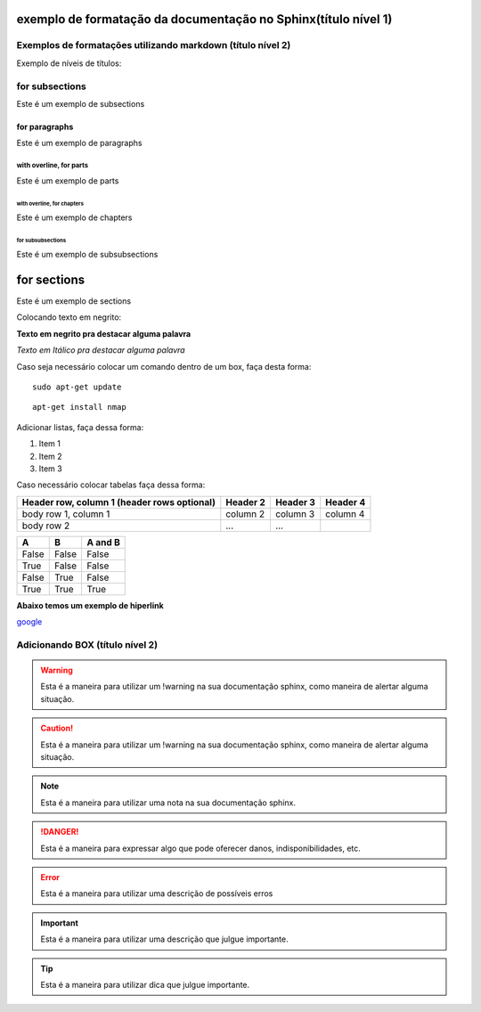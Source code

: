 exemplo de formatação da documentação no Sphinx(título nível 1)
==================================================================


Exemplos de formatações utilizando markdown (título nível 2)
--------------------------------------------------------------------


Exemplo de níveis de títulos:


for subsections
--------------------

Este é um exemplo de subsections


for paragraphs
""""""""""""""""""

Este é um exemplo de paragraphs


with overline, for parts
###############################

Este é um exemplo de parts


with overline, for chapters
**********************************

Este é um exemplo de chapters




for subsubsections
^^^^^^^^^^^^^^^^^^^^

Este é um exemplo de subsubsections



for sections
=========================

Este é um exemplo de sections






Colocando texto em negrito:

**Texto em negrito pra destacar alguma palavra**


*Texto em Itálico pra destacar alguma palavra*


Caso seja necessário colocar um comando dentro de um box, faça desta forma:

::
	
	sudo apt-get update
	
::

	apt-get install nmap	


Adicionar listas, faça dessa forma:

1. Item 1
2. Item 2
3. Item 3


Caso necessário colocar  tabelas faça dessa forma:


+------------------------+------------+----------+----------+
| Header row, column 1   | Header 2   | Header 3 | Header 4 |
| (header rows optional) |            |          |          |
+========================+============+==========+==========+
| body row 1, column 1   | column 2   | column 3 | column 4 |
+------------------------+------------+----------+----------+
| body row 2             | ...        | ...      |          |
+------------------------+------------+----------+----------+


=====  =====  =======
A      B      A and B
=====  =====  =======
False  False  False
True   False  False
False  True   False
True   True   True
=====  =====  =======





**Abaixo temos um exemplo de hiperlink**


`google <http://google.com.br>`_



Adicionando BOX (título nível 2)
------------------------------------------------

.. warning::
	         
			 Esta é a maneira para utilizar um !warning na sua documentação sphinx, como maneira de alertar alguma situação.
	
.. caution::
             
			 Esta é a maneira para utilizar um !warning na sua documentação sphinx, como maneira de alertar alguma situação.
			
.. note::
           
		   Esta é a maneira para utilizar uma nota na sua documentação sphinx.
	

.. danger::
            
			Esta é a maneira para expressar algo que pode oferecer danos, indisponibilidades, etc.

.. error::
           
		   Esta é a maneira para utilizar uma descrição de possíveis erros 

.. important::
               
			   Esta é a maneira para utilizar uma descrição  que julgue importante.

.. tip::
         
		 Esta é a maneira para utilizar dica  que julgue importante.  
